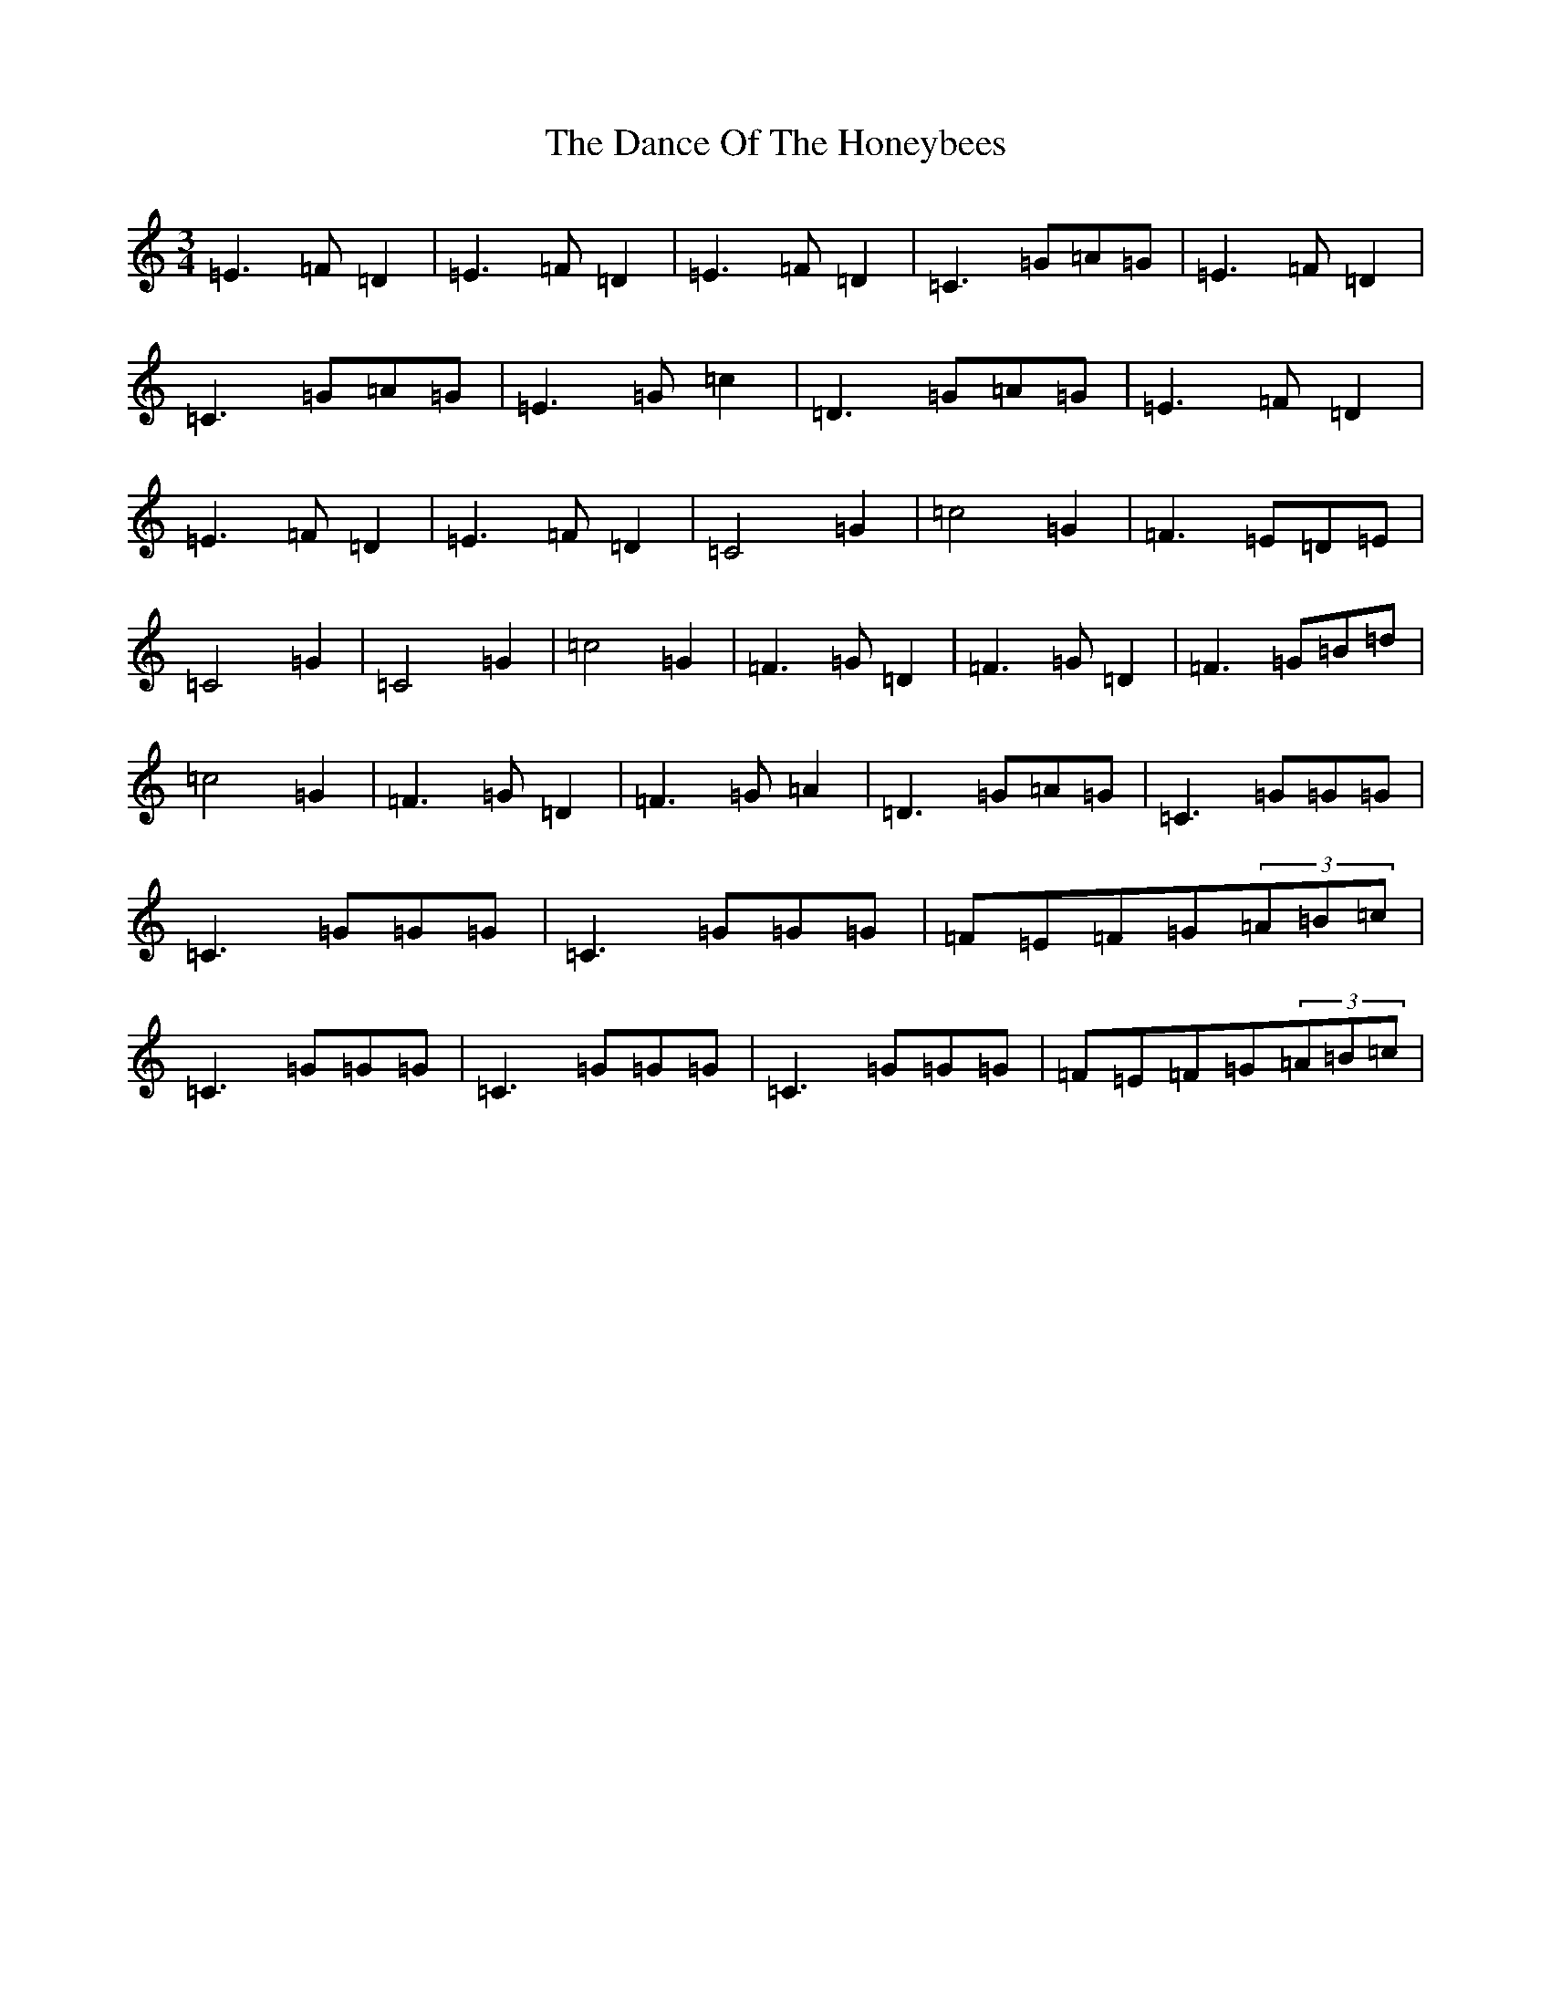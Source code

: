 X: 4764
T: Dance Of The Honeybees, The
S: https://thesession.org/tunes/130#setting12739
R: hornpipe
M:3/4
L:1/8
K: C Major
=E3=F=D2|=E3=F=D2|=E3=F=D2|=C3=G=A=G|=E3=F=D2|=C3=G=A=G|=E3=G=c2|=D3=G=A=G|=E3=F=D2|=E3=F=D2|=E3=F=D2|=C4=G2|=c4=G2|=F3=E=D=E|=C4=G2|=C4=G2|=c4=G2|=F3=G=D2|=F3=G=D2|=F3=G=B=d|=c4=G2|=F3=G=D2|=F3=G=A2|=D3=G=A=G|=C3=G=G=G|=C3=G=G=G|=C3=G=G=G|=F=E=F=G(3=A=B=c|=C3=G=G=G|=C3=G=G=G|=C3=G=G=G|=F=E=F=G(3=A=B=c|